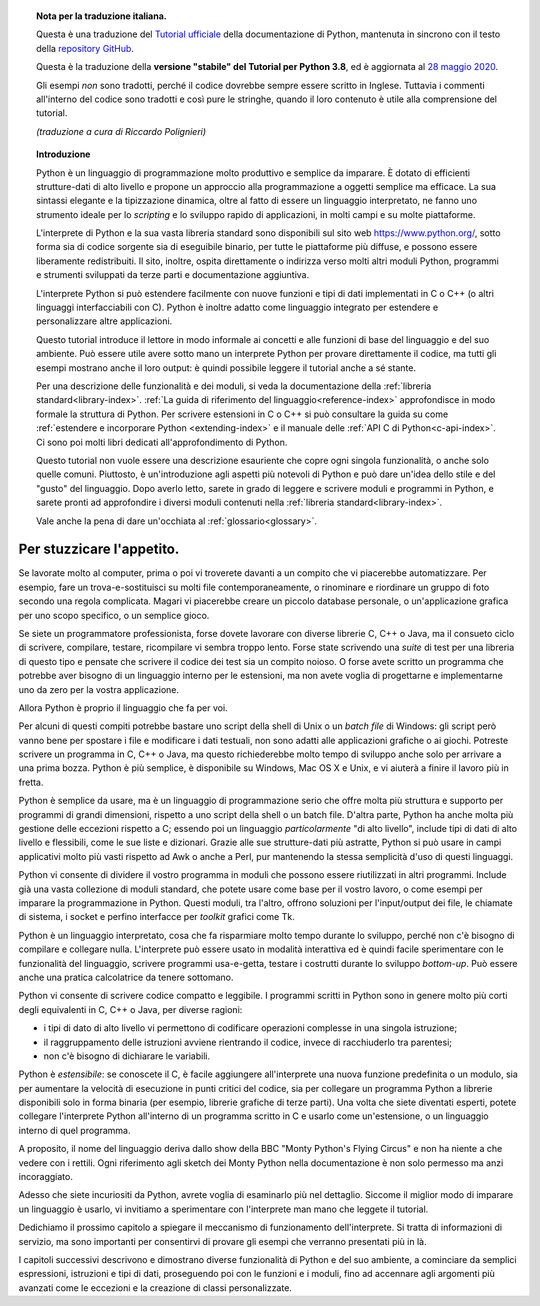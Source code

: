 
.. topic:: Nota per la traduzione italiana.

    Questa è una traduzione del `Tutorial ufficiale <https://docs.python.org/3.8/tutorial/index.html>`_ della documentazione di Python, mantenuta in sincrono con il testo della `repository GitHub <https://github.com/python/cpython/tree/3.8/Doc/tutorial>`_.

    Questa è la traduzione della **versione "stabile" del Tutorial per Python 3.8**, ed è aggiornata al `28 maggio 2020 <https://github.com/python/cpython/commit/c0c5db54cf9243ee3d6bd4c0306c6ba39db186c3#diff-8f5d4d54eb7fab60cb04633e721f6328>`_.

    Gli esempi *non* sono tradotti, perché il codice dovrebbe sempre essere scritto in Inglese. Tuttavia i commenti all'interno del codice sono tradotti e così pure le stringhe, quando il loro contenuto è utile alla comprensione del tutorial.
    
    *(traduzione a cura di Riccardo Polignieri)*

.. il testo del topic che segue stava in index.rst, precedendo la toc. 
.. al builder html non da fastidio, ma il builder latex non riesce a concepirlo

.. topic:: Introduzione

    Python è un linguaggio di programmazione molto produttivo e semplice da imparare. È dotato di efficienti strutture-dati di alto livello e propone un approccio alla programmazione a oggetti semplice ma efficace. La sua sintassi elegante e la tipizzazione dinamica, oltre al fatto di essere un linguaggio interpretato, ne fanno uno strumento ideale per lo *scripting* e lo sviluppo rapido di applicazioni, in molti campi e su molte piattaforme. 

    L'interprete di Python e la sua vasta libreria standard sono disponibili sul sito web https://www.python.org/, sotto forma sia di codice sorgente sia di eseguibile binario, per tutte le piattaforme più diffuse, e possono essere liberamente redistribuiti. Il sito, inoltre, ospita direttamente o indirizza verso molti altri moduli Python, programmi e strumenti sviluppati da terze parti e documentazione aggiuntiva. 

    L'interprete Python si può estendere facilmente con nuove funzioni e tipi di dati implementati in C o C++ (o altri linguaggi interfacciabili con C). Python è inoltre adatto come linguaggio integrato per estendere e personalizzare altre applicazioni. 

    Questo tutorial introduce il lettore in modo informale ai concetti e alle funzioni di base del linguaggio e del suo ambiente. Può essere utile avere sotto mano un interprete Python per provare direttamente il codice, ma tutti gli esempi mostrano anche il loro output: è quindi possibile leggere il tutorial anche a sé stante. 

    Per una descrizione delle funzionalità e dei moduli, si veda la documentazione della :ref:`libreria standard<library-index>`. :ref:`La guida di riferimento del linguaggio<reference-index>` approfondisce in modo formale la struttura di Python. Per scrivere estensioni in C o C++ si può consultare la guida su come :ref:`estendere e incorporare Python <extending-index>` e il manuale delle :ref:`API C di Python<c-api-index>`. Ci sono poi molti libri dedicati all'approfondimento di Python.

    Questo tutorial non vuole essere una descrizione esauriente che copre ogni singola funzionalità, o anche solo quelle comuni. Piuttosto, è un'introduzione agli aspetti più notevoli di Python e può dare un'idea dello stile e del "gusto" del linguaggio. Dopo averlo letto, sarete in grado di leggere e scrivere moduli e programmi in Python, e sarete pronti ad approfondire i diversi moduli contenuti nella :ref:`libreria standard<library-index>`.

    Vale anche la pena di dare un'occhiata al :ref:`glossario<glossary>`.

.. _tut-intro:

**************************
Per stuzzicare l'appetito.
**************************

Se lavorate molto al computer, prima o poi vi troverete davanti a un compito che vi piacerebbe automatizzare. Per esempio, fare un trova-e-sostituisci su molti file contemporaneamente, o rinominare e riordinare un gruppo di foto secondo una regola complicata. Magari vi piacerebbe creare un piccolo database personale, o un'applicazione grafica per uno scopo specifico, o un semplice gioco. 

Se siete un programmatore professionista, forse dovete lavorare con diverse librerie C, C++ o Java, ma il consueto ciclo di scrivere, compilare, testare, ricompilare vi sembra troppo lento. Forse state scrivendo una *suite* di test per una libreria di questo tipo e pensate che scrivere il codice dei test sia un compito noioso. O forse avete scritto un programma che potrebbe aver bisogno di un linguaggio interno per le estensioni, ma non avete voglia di progettarne e implementarne uno da zero per la vostra applicazione. 

Allora Python è proprio il linguaggio che fa per voi.

Per alcuni di questi compiti potrebbe bastare uno script della shell di Unix o un *batch file* di Windows: gli script però vanno bene per spostare i file e modificare i dati testuali, non sono adatti alle applicazioni grafiche o ai giochi. Potreste scrivere un programma in C, C++ o Java, ma questo richiederebbe molto tempo di sviluppo anche solo per arrivare a una prima bozza. Python è più semplice, è disponibile su Windows, Mac OS X e Unix, e vi aiuterà a finire il lavoro più in fretta.  

Python è semplice da usare, ma è un linguaggio di programmazione serio che offre molta più struttura e supporto per programmi di grandi dimensioni, rispetto a uno script della shell o un batch file. D'altra parte, Python ha anche molta più gestione delle eccezioni rispetto a C; essendo poi un linguaggio *particolarmente* "di alto livello", include tipi di dati di alto livello e flessibili, come le sue liste e dizionari. Grazie alle sue strutture-dati più astratte, Python si può usare in campi applicativi molto più vasti rispetto ad Awk o anche a Perl, pur mantenendo la stessa semplicità d'uso di questi linguaggi. 

Python vi consente di dividere il vostro programma in moduli che possono essere riutilizzati in altri programmi. Include già una vasta collezione di moduli standard, che potete usare come base per il vostro lavoro, o come esempi per imparare la programmazione in Python. Questi moduli, tra l'altro, offrono soluzioni per l'input/output dei file, le chiamate di sistema, i socket e perfino interfacce per *toolkit* grafici come Tk. 

Python è un linguaggio interpretato, cosa che fa risparmiare molto tempo durante lo sviluppo, perché non c'è bisogno di compilare e collegare nulla. L'interprete può essere usato in modalità interattiva ed è quindi facile sperimentare con le funzionalità del linguaggio, scrivere programmi usa-e-getta, testare i costrutti durante lo sviluppo *bottom-up*. Può essere anche una pratica calcolatrice da tenere sottomano. 

Python vi consente di scrivere codice compatto e leggibile. I programmi scritti in Python sono in genere molto più corti degli equivalenti in C, C++ o Java, per diverse ragioni:

* i tipi di dato di alto livello vi permettono di codificare operazioni complesse in una singola istruzione;

* il raggruppamento delle istruzioni avviene rientrando il codice, invece di racchiuderlo tra parentesi;

* non c'è bisogno di dichiarare le variabili. 

Python è *estensibile*: se conoscete il C, è facile aggiungere all'interprete una nuova funzione predefinita o un modulo, sia per aumentare la velocità di esecuzione in punti critici del codice, sia per collegare un programma Python a librerie disponibili solo in forma binaria (per esempio, librerie grafiche di terze parti). Una volta che siete diventati esperti, potete collegare l'interprete Python all'interno di un programma scritto in C e usarlo come un'estensione, o un linguaggio interno di quel programma. 

A proposito, il nome del linguaggio deriva dallo show della BBC "Monty Python's Flying Circus" e non ha niente a che vedere con i rettili. Ogni riferimento agli sketch dei Monty Python nella documentazione è non solo permesso ma anzi incoraggiato. 

Adesso che siete incuriositi da Python, avrete voglia di esaminarlo più nel dettaglio. Siccome il miglior modo di imparare un linguaggio è usarlo, vi invitiamo a sperimentare con l'interprete man mano che leggete il tutorial. 

Dedichiamo il prossimo capitolo a spiegare il meccanismo di funzionamento dell'interprete. Si tratta di informazioni di servizio, ma sono importanti per consentirvi di provare gli esempi che verranno presentati più in là. 

I capitoli successivi descrivono e dimostrano diverse funzionalità di Python e del suo ambiente, a cominciare da semplici espressioni, istruzioni e tipi di dati, proseguendo poi con le funzioni e i moduli, fino ad accennare agli argomenti più avanzati come le eccezioni e la creazione di classi personalizzate. 
